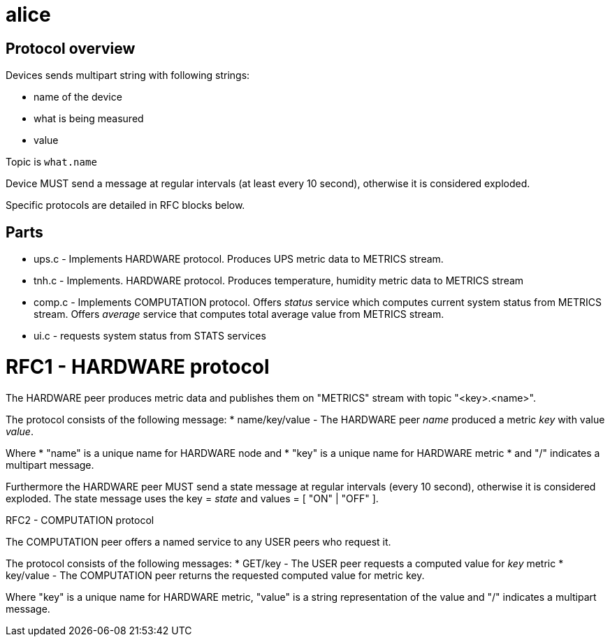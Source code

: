 alice
=====

Protocol overview
-----------------

Devices sends multipart string with following strings:

* name of the device
* what is being measured
* value

Topic is `what.name`

Device MUST send a message at regular intervals (at least every 10 second),
otherwise it is considered exploded.

Specific protocols are detailed in RFC blocks below.

Parts
-----

* ups.c - Implements HARDWARE protocol.
  Produces UPS metric data to METRICS stream.
* tnh.c - Implements. HARDWARE protocol.
  Produces temperature, humidity metric data to METRICS stream
* comp.c - Implements COMPUTATION protocol.
  Offers 'status' service which computes current system status from METRICS stream.
  Offers 'average' service that computes total average value from METRICS stream. 
* ui.c - requests system status from STATS services

RFC1 - HARDWARE protocol
========================
The HARDWARE peer produces metric data and publishes them on "METRICS" stream
with topic "<key>.<name>".

The protocol consists of the following message:
* name/key/value - The HARDWARE peer 'name' produced a metric 'key' with value
  'value'.

Where
* "name" is a unique name for HARDWARE node and
* "key" is a unique name for HARDWARE metric
* and "/" indicates a multipart message.

Furthermore the HARDWARE peer MUST send a state message at regular intervals
(every 10 second), otherwise it is considered exploded. The state message
uses the key = 'state' and values = [ "ON" | "OFF" ].


RFC2 - COMPUTATION protocol
========================
The COMPUTATION peer offers a named service to any USER peers who request it.

The protocol consists of the following messages:
* GET/key - The USER peer requests a computed value for 'key' metric 
* key/value - The COMPUTATION peer returns the requested computed value for
  metric key.

Where "key" is a unique name for HARDWARE metric, "value" is a string
representation of the value and "/" indicates a multipart message.
